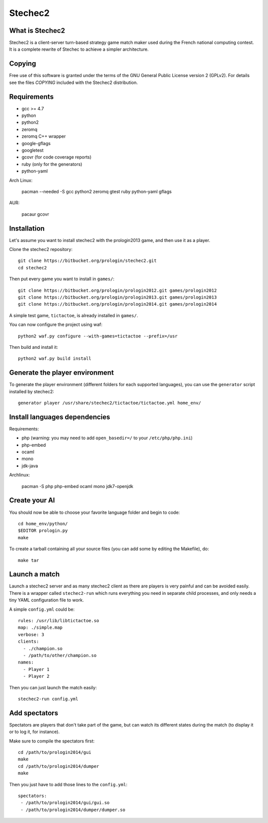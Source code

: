 Stechec2
========

What is Stechec2
----------------

Stechec2 is a client-server turn-based strategy game match maker used during the
French national computing contest. It is a complete rewrite of Stechec to
achieve a simpler architecture.

Copying
-------

Free use of this software is granted under the terms of the GNU General Public
License version 2 (GPLv2). For details see the files `COPYING` included with
the Stechec2 distribution.

Requirements
------------

* gcc >= 4.7
* python
* python2
* zeromq
* zeromq C++ wrapper
* google-gflags
* googletest
* gcovr (for code coverage reports)
* ruby (only for the generators)
* python-yaml

Arch Linux:

  pacman --needed -S gcc python2 zeromq gtest ruby python-yaml gflags

AUR:

  pacaur gcovr

Installation
------------

Let's assume you want to install stechec2 with the prologin2013 game, and then
use it as a player.

Clone the stechec2 repository::

  git clone https://bitbucket.org/prologin/stechec2.git
  cd stechec2

Then put every game you want to install in ``games/``::

  git clone https://bitbucket.org/prologin/prologin2012.git games/prologin2012
  git clone https://bitbucket.org/prologin/prologin2013.git games/prologin2013
  git clone https://bitbucket.org/prologin/prologin2014.git games/prologin2014

A simple test game, ``tictactoe``, is already installed in ``games/``.

You can now configure the project using waf::

  python2 waf.py configure --with-games=tictactoe --prefix=/usr

Then build and install it::

  python2 waf.py build install

Generate the player environment
---------------------------------

To generate the player environment (different folders for each supported
languages), you can use the ``generator`` script installed by stechec2::

  generator player /usr/share/stechec2/tictactoe/tictactoe.yml home_env/

Install languages dependencies
------------------------------

Requirements:

- php (warning: you may need to add ``open_basedir=/`` to your
  ``/etc/php/php.ini``)
- php-embed
- ocaml
- mono
- jdk-java

Archlinux:

  pacman -S php php-embed ocaml mono jdk7-openjdk

Create your AI
--------------

You should now be able to choose your favorite language folder and begin to
code::

  cd home_env/python/
  $EDITOR prologin.py
  make

To create a tarball containing all your source files (you can add some by
editing the Makefile), do::

  make tar

Launch a match
--------------

Launch a stechec2 server and as many stechec2 client as there are players is
very painful and can be avoided easily. There is a wrapper called
``stechec2-run`` which runs everything you need in separate child processes,
and only needs a tiny YAML configuration file to work.

A simple ``config.yml`` could be::

  rules: /usr/lib/libtictactoe.so
  map: ./simple.map
  verbose: 3
  clients:
    - ./champion.so
    - /path/to/other/champion.so
  names:
    - Player 1
    - Player 2

Then you can just launch the match easily::

  stechec2-run config.yml

Add spectators
--------------

Spectators are players that don't take part of the game, but can watch its
different states during the match (to display it or to log it, for instance).

Make sure to compile the spectators first::

  cd /path/to/prologin2014/gui
  make
  cd /path/to/prologin2014/dumper
  make

Then you just have to add those lines to the ``config.yml``::

  spectators:
   - /path/to/prologin2014/gui/gui.so
   - /path/to/prologin2014/dumper/dumper.so

